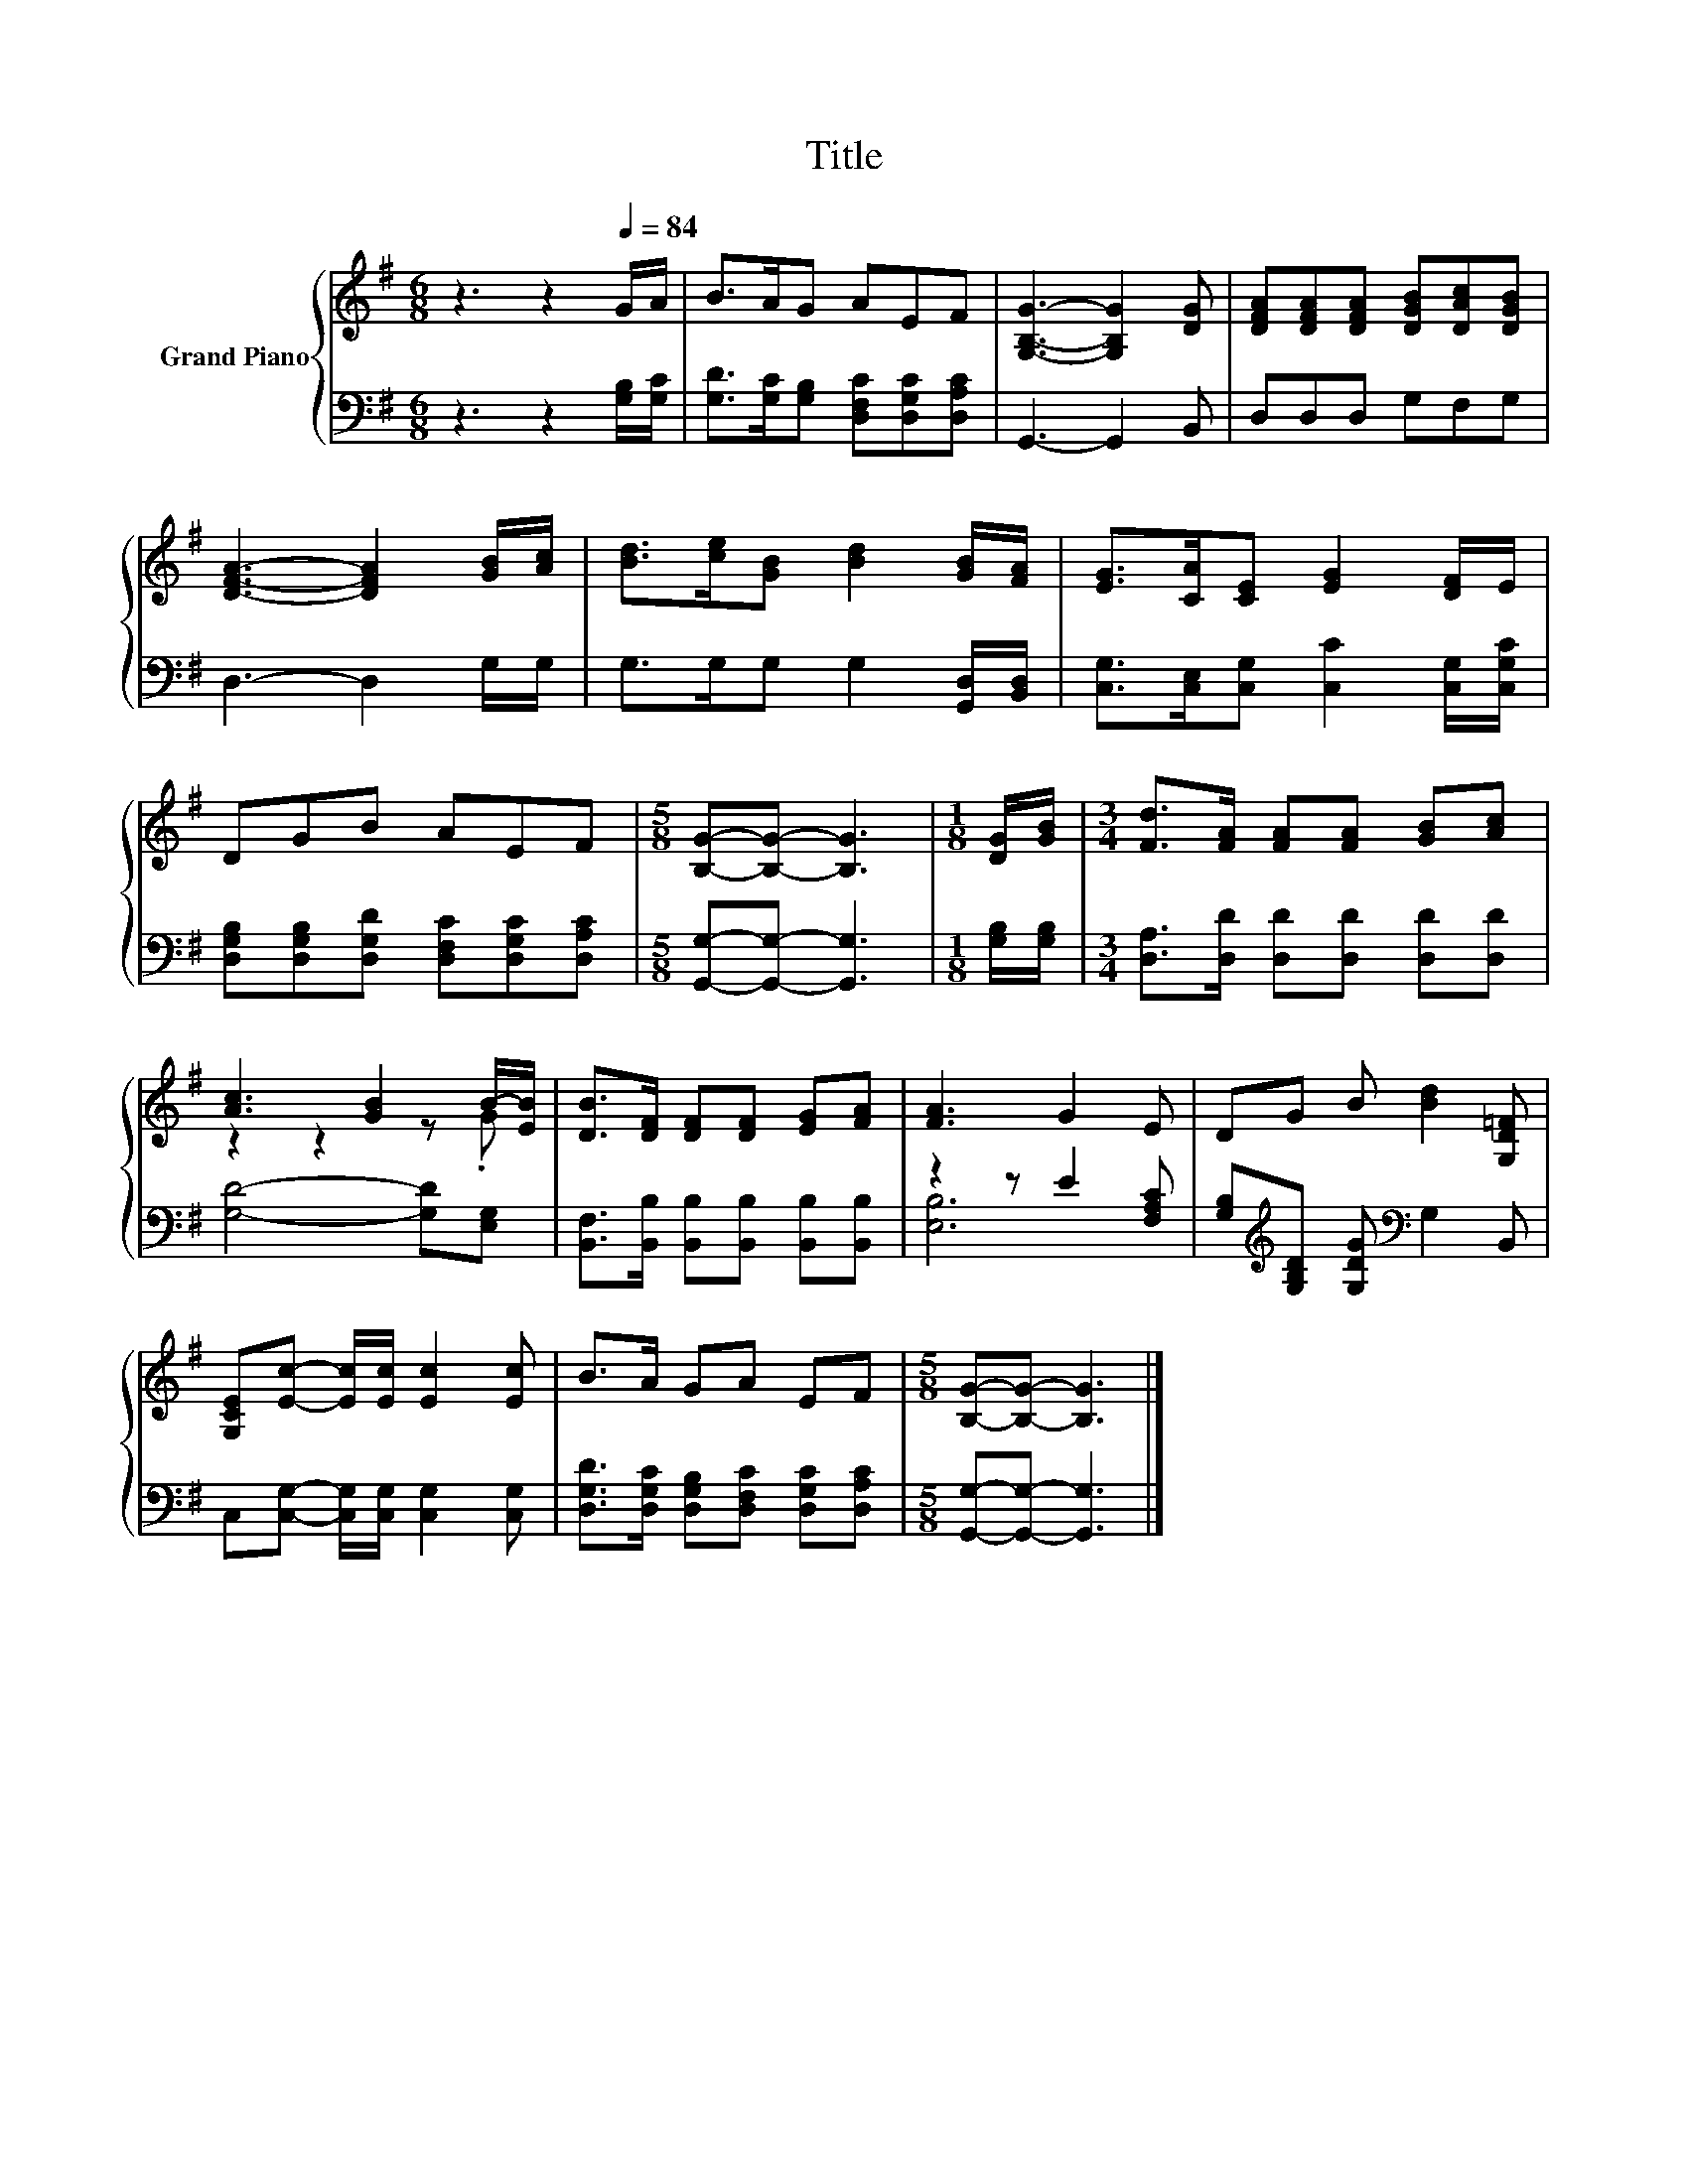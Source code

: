 X:1
T:Title
%%score { ( 1 3 ) | ( 2 4 ) }
L:1/8
M:6/8
K:G
V:1 treble nm="Grand Piano"
V:3 treble 
V:2 bass 
V:4 bass 
V:1
 z3 z2[Q:1/4=84] G/A/ | B>AG AEF | [G,B,G]3- [G,B,G]2 [DG] | [DFA][DFA][DFA] [DGB][DAc][DGB] | %4
 [DFA]3- [DFA]2 [GB]/[Ac]/ | [Bd]>[ce][GB] [Bd]2 [GB]/[FA]/ | [EG]>[CA][CE] [EG]2 [DF]/E/ | %7
 DGB AEF |[M:5/8] [B,G]-[B,G]- [B,G]3 |[M:1/8] [DG]/[GB]/ |[M:3/4] [Fd]>[FA] [FA][FA] [GB][Ac] | %11
 [Ac]3 [GB]2 B/-[EB]/ | [DB]>[DF] [DF][DF] [EG][FA] | [FA]3 G2 E | DG B [Bd]2 [G,D=F] | %15
 [G,CE][Ec]- [Ec]/[Ec]/ [Ec]2 [Ec] | B>A GA EF |[M:5/8] [B,G]-[B,G]- [B,G]3 |] %18
V:2
 z3 z2 [G,B,]/[G,C]/ | [G,D]>[G,C][G,B,] [D,F,C][D,G,C][D,A,C] | G,,3- G,,2 B,, | D,D,D, G,F,G, | %4
 D,3- D,2 G,/G,/ | G,>G,G, G,2 [G,,D,]/[B,,D,]/ | [C,G,]>[C,E,][C,G,] [C,C]2 [C,G,]/[C,G,C]/ | %7
 [D,G,B,][D,G,B,][D,G,D] [D,F,C][D,G,C][D,A,C] |[M:5/8] [G,,G,]-[G,,G,]- [G,,G,]3 | %9
[M:1/8] [G,B,]/[G,B,]/ |[M:3/4] [D,A,]>[D,D] [D,D][D,D] [D,D][D,D] | [G,D]4- [G,D][E,G,] | %12
 [B,,F,]>[B,,B,] [B,,B,][B,,B,] [B,,B,][B,,B,] | z2 z E2 [F,A,C] | %14
 [G,B,][K:treble][G,B,D] [G,DG][K:bass] G,2 B,, | C,[C,G,]- [C,G,]/[C,G,]/ [C,G,]2 [C,G,] | %16
 [D,G,D]>[D,G,C] [D,G,B,][D,F,C] [D,G,C][D,A,C] |[M:5/8] [G,,G,]-[G,,G,]- [G,,G,]3 |] %18
V:3
 x6 | x6 | x6 | x6 | x6 | x6 | x6 | x6 |[M:5/8] x5 |[M:1/8] x |[M:3/4] x6 | z2 z2 z .G | x6 | x6 | %14
 x6 | x6 | x6 |[M:5/8] x5 |] %18
V:4
 x6 | x6 | x6 | x6 | x6 | x6 | x6 | x6 |[M:5/8] x5 |[M:1/8] x |[M:3/4] x6 | x6 | x6 | [E,B,]6 | %14
 x[K:treble] x2[K:bass] x3 | x6 | x6 |[M:5/8] x5 |] %18


